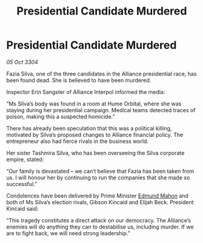 :PROPERTIES:
:ID:       d549db5e-022a-4dcc-846f-56aa3a17a70b
:END:
#+title: Presidential Candidate Murdered
#+filetags: :3304:galnet:

* Presidential Candidate Murdered

/05 Oct 3304/

Fazia Silva, one of the three candidates in the Alliance presidential race, has been found dead. She is believed to have been murdered. 

Inspector Erin Sangster of Alliance Interpol informed the media: 

“Ms Silva’s body was found in a room at Hume Orbital, where she was staying during her presidential campaign. Medical teams detected traces of poison, making this a suspected homicide.” 

There has already been speculation that this was a political killing, motivated by Silva’s proposed changes to Alliance financial policy. The entrepreneur also had fierce rivals in the business world. 

Her sister Tashmira Silva, who has been overseeing the Silva corporate empire, stated: 

“Our family is devastated – we can’t believe that Fazia has been taken from us. I will honour her by continuing to run the companies that she made so successful.” 

Condolences have been delivered by Prime Minister [[id:da80c263-3c2d-43dd-ab3f-1fbf40490f74][Edmund Mahon]] and both of Ms Silva’s election rivals, Gibson Kincaid and Elijah Beck. President Kincaid said: 

“This tragedy constitutes a direct attack on our democracy. The Alliance’s enemies will do anything they can to destabilise us, including murder. If we are to fight back, we will need strong leadership.”

